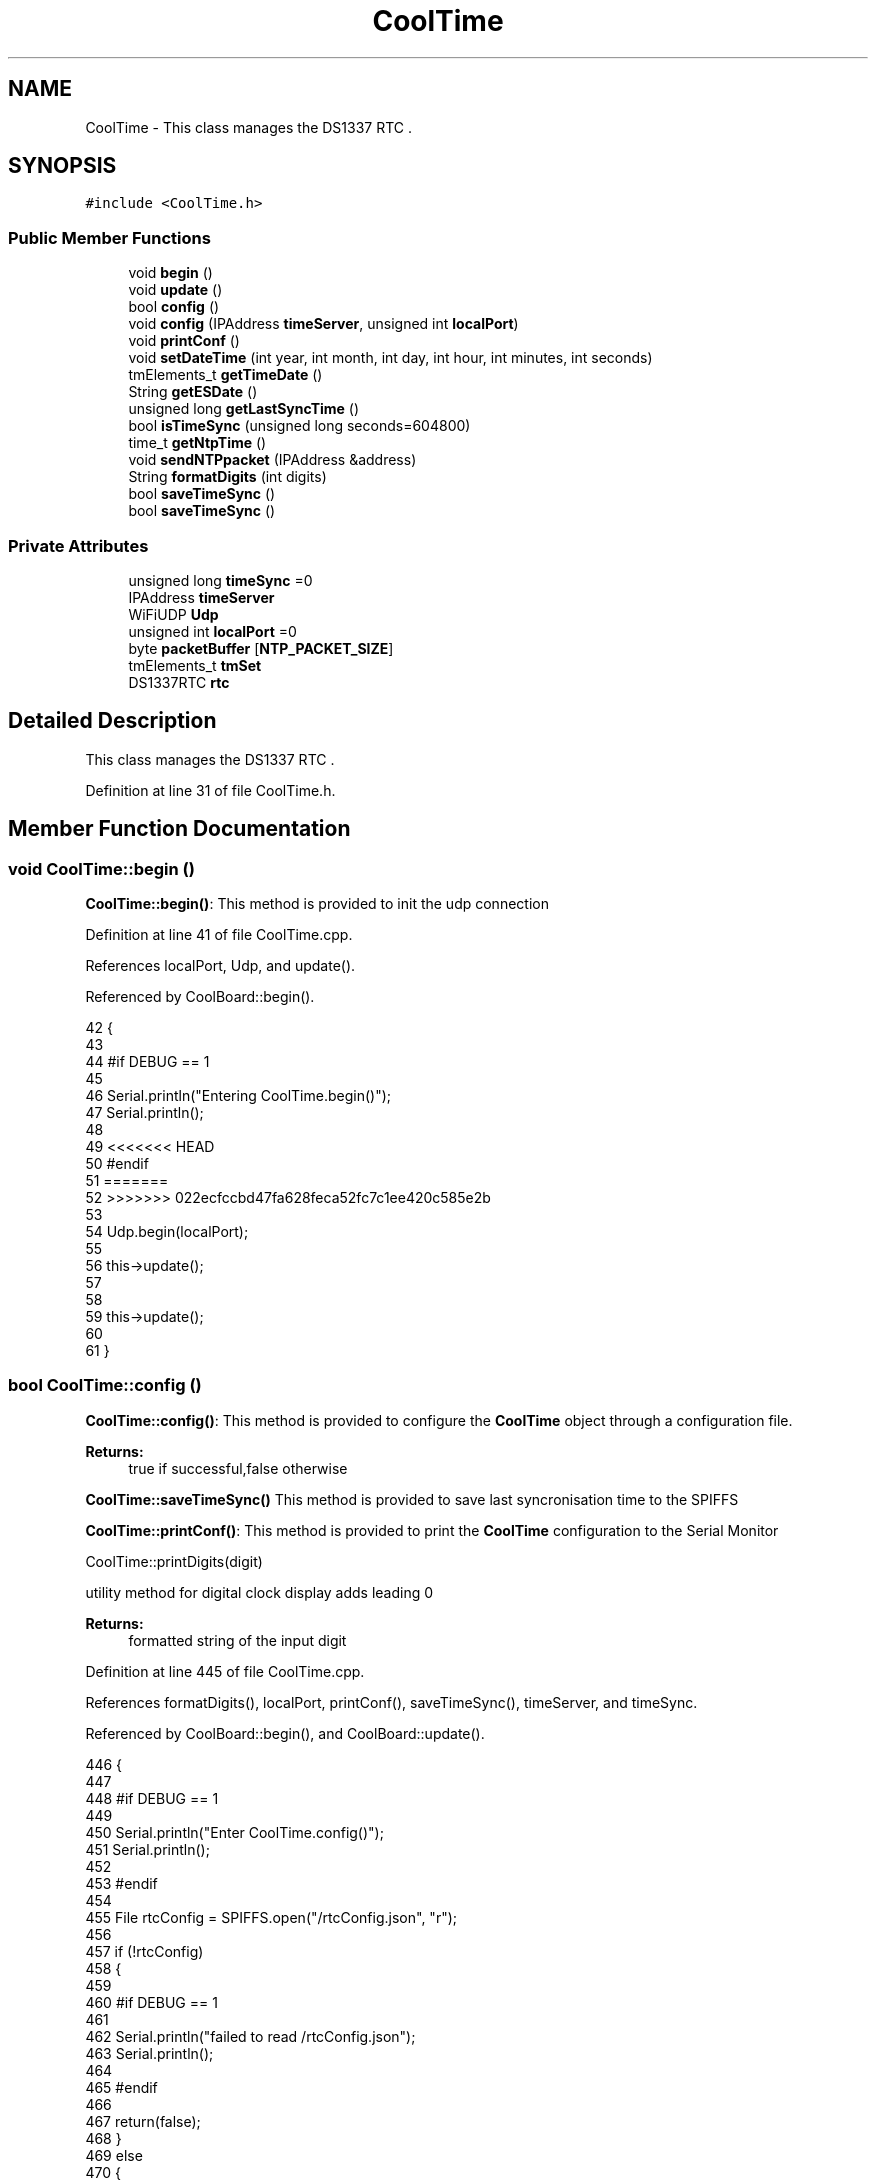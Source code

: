 .TH "CoolTime" 3 "Mon Jul 10 2017" "CoolAPI" \" -*- nroff -*-
.ad l
.nh
.SH NAME
CoolTime \- This class manages the DS1337 RTC \&.  

.SH SYNOPSIS
.br
.PP
.PP
\fC#include <CoolTime\&.h>\fP
.SS "Public Member Functions"

.in +1c
.ti -1c
.RI "void \fBbegin\fP ()"
.br
.ti -1c
.RI "void \fBupdate\fP ()"
.br
.ti -1c
.RI "bool \fBconfig\fP ()"
.br
.ti -1c
.RI "void \fBconfig\fP (IPAddress \fBtimeServer\fP, unsigned int \fBlocalPort\fP)"
.br
.ti -1c
.RI "void \fBprintConf\fP ()"
.br
.ti -1c
.RI "void \fBsetDateTime\fP (int year, int month, int day, int hour, int minutes, int seconds)"
.br
.ti -1c
.RI "tmElements_t \fBgetTimeDate\fP ()"
.br
.ti -1c
.RI "String \fBgetESDate\fP ()"
.br
.ti -1c
.RI "unsigned long \fBgetLastSyncTime\fP ()"
.br
.ti -1c
.RI "bool \fBisTimeSync\fP (unsigned long seconds=604800)"
.br
.ti -1c
.RI "time_t \fBgetNtpTime\fP ()"
.br
.ti -1c
.RI "void \fBsendNTPpacket\fP (IPAddress &address)"
.br
.ti -1c
.RI "String \fBformatDigits\fP (int digits)"
.br
.ti -1c
.RI "bool \fBsaveTimeSync\fP ()"
.br
.ti -1c
.RI "bool \fBsaveTimeSync\fP ()"
.br
.in -1c
.SS "Private Attributes"

.in +1c
.ti -1c
.RI "unsigned long \fBtimeSync\fP =0"
.br
.ti -1c
.RI "IPAddress \fBtimeServer\fP"
.br
.ti -1c
.RI "WiFiUDP \fBUdp\fP"
.br
.ti -1c
.RI "unsigned int \fBlocalPort\fP =0"
.br
.ti -1c
.RI "byte \fBpacketBuffer\fP [\fBNTP_PACKET_SIZE\fP]"
.br
.ti -1c
.RI "tmElements_t \fBtmSet\fP"
.br
.ti -1c
.RI "DS1337RTC \fBrtc\fP"
.br
.in -1c
.SH "Detailed Description"
.PP 
This class manages the DS1337 RTC \&. 
.PP
Definition at line 31 of file CoolTime\&.h\&.
.SH "Member Function Documentation"
.PP 
.SS "void CoolTime::begin ()"
\fBCoolTime::begin()\fP: This method is provided to init the udp connection 
.PP
Definition at line 41 of file CoolTime\&.cpp\&.
.PP
References localPort, Udp, and update()\&.
.PP
Referenced by CoolBoard::begin()\&.
.PP
.nf
42 {
43 
44 #if DEBUG == 1 
45 
46     Serial\&.println("Entering CoolTime\&.begin()");
47     Serial\&.println();
48 
49 <<<<<<< HEAD
50 #endif 
51 =======
52 >>>>>>> 022ecfccbd47fa628feca52fc7c1ee420c585e2b
53 
54     Udp\&.begin(localPort);
55 
56     this->update();
57 
58     
59     this->update();
60     
61 }
.fi
.SS "bool CoolTime::config ()"
\fBCoolTime::config()\fP: This method is provided to configure the \fBCoolTime\fP object through a configuration file\&.
.PP
\fBReturns:\fP
.RS 4
true if successful,false otherwise 
.RE
.PP
\fBCoolTime::saveTimeSync()\fP This method is provided to save last syncronisation time to the SPIFFS
.PP
\fBCoolTime::printConf()\fP: This method is provided to print the \fBCoolTime\fP configuration to the Serial Monitor
.PP
CoolTime::printDigits(digit)
.PP
utility method for digital clock display adds leading 0
.PP
\fBReturns:\fP
.RS 4
formatted string of the input digit
.RE
.PP

.PP
Definition at line 445 of file CoolTime\&.cpp\&.
.PP
References formatDigits(), localPort, printConf(), saveTimeSync(), timeServer, and timeSync\&.
.PP
Referenced by CoolBoard::begin(), and CoolBoard::update()\&.
.PP
.nf
446 {
447 
448 #if DEBUG == 1 
449 
450     Serial\&.println("Enter CoolTime\&.config()");
451     Serial\&.println();
452 
453 #endif 
454 
455     File rtcConfig = SPIFFS\&.open("/rtcConfig\&.json", "r");
456 
457     if (!rtcConfig) 
458     {
459     
460     #if DEBUG == 1 
461 
462         Serial\&.println("failed to read /rtcConfig\&.json");
463         Serial\&.println();
464     
465     #endif
466 
467         return(false);
468     }
469     else
470     {
471         size_t size = rtcConfig\&.size();
472         // Allocate a buffer to store contents of the file\&.
473         std::unique_ptr<char[]> buf(new char[size]);
474 
475         rtcConfig\&.readBytes(buf\&.get(), size);
476         DynamicJsonBuffer jsonBuffer;
477         JsonObject& json = jsonBuffer\&.parseObject(buf\&.get());
478         if (!json\&.success()) 
479         {
480         
481         #if DEBUG == 1 
482 
483             Serial\&.println("failed to parse json");
484             Serial\&.println();
485         
486         #endif 
487 
488             return(false);
489         } 
490         else
491         {  
492         
493         #if DEBUG == 1 
494 
495             Serial\&.println("configuration json is :");
496             json\&.printTo(Serial);
497             Serial\&.println();
498 
499         #endif
500 
501             String ip;
502             
503             if(json["timeServer"]\&.success() )
504             {           
505                  ip=json["timeServer"]\&.as<String>();
506                 this->timeServer\&.fromString(ip);
507                 
508             }
509             else
510             {
511                 this->timeServer=this->timeServer;
512             }
513             json["timeServer"]=ip;
514             
515             if(json["localPort"]\&.success() )
516             {                       
517                 this->localPort=json["localPort"];
518             }
519             else
520             {
521                 this->localPort=this->localPort;
522             }
523             json["localPort"]=this->localPort;
524 
525 <<<<<<< HEAD
526             if(json["timeSync"]\&.success() )
527             {                       
528 =======
529 
530             if( json["timeSync"]\&.success() )
531             {
532 >>>>>>> 022ecfccbd47fa628feca52fc7c1ee420c585e2b
533                 this->timeSync=json["timeSync"];
534             }
535             else
536             {
537                 this->timeSync=this->timeSync;
538             }
539             json["timeSync"]=this->timeSync;
540 
541 <<<<<<< HEAD
542 =======
543 
544 >>>>>>> 022ecfccbd47fa628feca52fc7c1ee420c585e2b
545             rtcConfig\&.close();
546             rtcConfig= SPIFFS\&.open("/rtcConfig\&.json", "w");
547             
548             if(!rtcConfig)
549             {
550             
551             #if DEBUG == 1
552 
553                 Serial\&.println("failed to write to /rtcConfig\&.json");
554                 Serial\&.println();
555             
556             #endif
557 
558                 return(false);
559             }
560             
561             json\&.printTo(rtcConfig);
562             rtcConfig\&.close();
563 
564         #if DEBUG == 1 
565 
566             Serial\&.println("configuration is :");
567             json\&.printTo(Serial);
568             Serial\&.println();
569         
570         #endif
571         
572             return(true); 
573         }
574     }   
575 
576 
577 
578 }
579 
580 
587 bool CoolTime::saveTimeSync()
588 {
589     Serial\&.println("Enter CoolTime\&.saveTimeSync()");
590     Serial\&.println();
591 
592     File rtcConfig = SPIFFS\&.open("/rtcConfig\&.json", "r");
593 
594     if (!rtcConfig) 
595     {
596         Serial\&.println("failed to read /rtcConfig\&.json");
597         Serial\&.println();
598 
599         return(false);
600     }
601     else
602     {
603         size_t size = rtcConfig\&.size();
604         // Allocate a buffer to store contents of the file\&.
605         std::unique_ptr<char[]> buf(new char[size]);
606 
607         rtcConfig\&.readBytes(buf\&.get(), size);
608         DynamicJsonBuffer jsonBuffer;
609         JsonObject& json = jsonBuffer\&.parseObject(buf\&.get());
610         if (!json\&.success()) 
611         {
612             Serial\&.println("failed to parse json");
613             Serial\&.println();
614 
615             return(false);
616         } 
617         else
618         {   
619             Serial\&.println("configuration json is :");
620             json\&.printTo(Serial);
621             Serial\&.println();
622 
623             String ip;
624             
625             if(json["timeZone"]\&.success() )
626             {
627                 this->timeZone=json["timeZone"] ;
628             }
629             else
630             {
631                 this->timeZone=this->timeZone;          
632             }
633             json["timeZone"]=this->timeZone;
634             
635             if(json["timeServer"]\&.success() )
636             {           
637                  ip=json["timeServer"]\&.as<String>();
638                 this->timeServer\&.fromString(ip);
639                 
640             }
641             else
642             {
643                 this->timeServer=this->timeServer;
644             }
645             json["timeServer"]=ip;
646             
647             if(json["localPort"]\&.success() )
648             {                       
649                 this->localPort=json["localPort"];
650             }
651             else
652             {
653                 this->localPort=this->localPort;
654             }
655             json["localPort"]=this->localPort;
656 
657 
658             if( json["timeSync"]\&.success() )
659             {
660                 json["timeSync"]=this->timeSync;
661             }
662             else
663             {
664                 this->timeSync=this->timeSync;
665             }
666             json["timeSync"]=this->timeSync;
667 
668 
669             rtcConfig\&.close();
670             rtcConfig= SPIFFS\&.open("/rtcConfig\&.json", "w");
671             
672             if(!rtcConfig)
673             {
674                 Serial\&.println("failed to write timeSync to /rtcConfig\&.json");
675                 Serial\&.println();
676 
677                 return(false);
678             }
679             
680             json\&.printTo(rtcConfig);
681             rtcConfig\&.close();
682 
683             Serial\&.println("configuration is :");
684             json\&.printTo(Serial);
685             Serial\&.println();
686         
687             return(true); 
688         }
689     }   
690 
691 
692 
693 }
694 
701 void CoolTime::printConf()
702 {
703 
704 #if DEBUG == 1
705 
706     Serial\&.println("Entering CoolTime\&.printConf()");
707     Serial\&.println();
708 
709 #endif 
710 
711 <<<<<<< HEAD
712     Serial\&.println("RTC Configuration") ;
713 =======
714     //Serial\&.print("timeZone : ");
715     //Serial\&.println(timeZone);
716 >>>>>>> 022ecfccbd47fa628feca52fc7c1ee420c585e2b
717 
718     Serial\&.print("timeServer : ");
719     Serial\&.println(timeServer);
720     
721     Serial\&.print("localPort : :");
722     Serial\&.println(localPort);
723 }
724 
733 String CoolTime::formatDigits(int digits)
734 {
735 <<<<<<< HEAD
736 
737 #if DEBUG == 1 
738 
739     Serial\&.println("Entering CoolTime\&.formatDigits()");
740     Serial\&.println();
741 =======
742     //Serial\&.println("Entering CoolTime\&.formatDigits()");
743     //Serial\&.println();
744 >>>>>>> 022ecfccbd47fa628feca52fc7c1ee420c585e2b
745 
746 #endif 
747 
748     if(digits < 10)
749     {
750 <<<<<<< HEAD
751     
752     #if DEBUG == 1
753 
754         Serial\&.println("output digit : ");
755         Serial\&.println( String("0") + String(digits) );
756 
757     #endif
758 
759         return( String("0") + String(digits) );
760     }
761     
762 #if DEBUG == 1 
763 
764     Serial\&.println("output digit : ");
765     Serial\&.println(digits);
766 
767 #endif
768 
769 =======
770         //Serial\&.println("output digit : ");
771         //Serial\&.println( String("0") + String(digits) );
772         return( String("0") + String(digits) );
773     }
774     
775     //Serial\&.println("output digit : ");
776     //Serial\&.println(digits);
777 >>>>>>> 022ecfccbd47fa628feca52fc7c1ee420c585e2b
778     return( String(digits) );
779 }
.fi
.SS "void CoolTime::config (IPAddress timeServer, unsigned int localPort)"
CoolTime::config(Time server IP , udp Port): This method is provided to do manual configuration\&. 
.PP
Definition at line 422 of file CoolTime\&.cpp\&.
.PP
References localPort, and timeServer\&.
.PP
.nf
423 {
424 
425 #if DEBUG == 1 
426 
427     Serial\&.println("Enter CoomTime\&.config() , no SPIFFS variant ");
428     Serial\&.println();
429 
430 #endif 
431 
432     this->timeServer=timeServer;
433     this->localPort=localPort;
434     
435 } 
.fi
.SS "String CoolTime::formatDigits (int digits)"

.PP
Referenced by config(), getESDate(), getTimeDate(), and setDateTime()\&.
.SS "String CoolTime::getESDate ()"
CoolTime::getESD(): This method is provided to return an Elastic Search compatible date Format
.PP
\fBReturns:\fP
.RS 4
date String in Elastic Search format 
.RE
.PP

.PP
Definition at line 202 of file CoolTime\&.cpp\&.
.PP
References formatDigits(), and getTimeDate()\&.
.PP
Referenced by setDateTime(), and CoolBoard::userData()\&.
.PP
.nf
203 {
204 
205 #if DEBUG == 1 
206 
207     Serial\&.println("Entering CoolTime\&.getESDate()");
208     Serial\&.println();
209 
210 #endif 
211 
212     tmElements_t tm=this->getTimeDate();
213 
214     //"20yy-mm-ddT00:00:00Z"
215     String elasticSearchString =String(tm\&.Year+1970)+"-"+this->formatDigits(tm\&.Month)+"-";
216 
217     elasticSearchString +=this->formatDigits(tm\&.Day)+"T"+this->formatDigits(tm\&.Hour)+":";
218     
219     elasticSearchString +=this->formatDigits(tm\&.Minute)+":"+this->formatDigits(tm\&.Second)+"Z";
220 
221 #if DEBUG == 1 
222 
223     Serial\&.print("elastic Search date : ");
224     Serial\&.println(elasticSearchString);
225     Serial\&.println();
226 
227 #endif
228 
229     return (elasticSearchString);
230 }
.fi
.SS "unsigned long CoolTime::getLastSyncTime ()"
\fBCoolTime::getLastSyncTime()\fP: This method is provided to get the last time we syncronised the time
.PP
\fBReturns:\fP
.RS 4
unsigned long representation of last syncronisation time in seconds 
.RE
.PP

.PP
Definition at line 240 of file CoolTime\&.cpp\&.
.PP
References timeSync\&.
.PP
Referenced by isTimeSync()\&.
.PP
.nf
241 {
242 
243 #if DEBUG == 1 
244 
245     Serial\&.println("Entering CoolTime\&.getLastSyncTime()");
246     Serial\&.println();
247     
248     Serial\&.print("last sync time : ");
249     Serial\&.println(this->timeSync);
250 
251 #endif 
252 
253     return(this->timeSync);
254 }
.fi
.SS "time_t CoolTime::getNtpTime ()"
CoolTime::getNtopTime(): This method is provided to get the Time through an NTP request to a Time Server
.PP
\fBReturns:\fP
.RS 4
a time_t (unsigned long ) timestamp in seconds 
.RE
.PP

.PP
Definition at line 312 of file CoolTime\&.cpp\&.
.PP
References NTP_PACKET_SIZE, packetBuffer, sendNTPpacket(), timeServer, and Udp\&.
.PP
Referenced by update()\&.
.PP
.nf
313 {
314 
315 #if DEBUG == 1 
316 
317     Serial\&.println("Entering CoolTime\&.getNtpTime()");
318     Serial\&.println();
319 
320 #endif 
321 
322     while (Udp\&.parsePacket() > 0) ; // discard any previously received packets
323 
324 #if DEBUG == 1 
325     
326     Serial\&.println("Transmit NTP Request");
327 
328 #endif 
329 
330     sendNTPpacket(timeServer);
331 
332     uint32_t beginWait = millis();
333 
334     while (millis() - beginWait < 1500) 
335     {
336         int size = Udp\&.parsePacket();
337         if (size >= NTP_PACKET_SIZE) 
338         {
339         
340         #if DEBUG == 1
341 
342             Serial\&.println("Receive NTP Response");
343         
344         #endif
345 
346             Udp\&.read(packetBuffer, NTP_PACKET_SIZE);  // read packet into the buffer
347             unsigned long secsSince1900;
348             // convert four bytes starting at location 40 to a long integer
349             secsSince1900 =  (unsigned long)packetBuffer[40] << 24;
350             secsSince1900 |= (unsigned long)packetBuffer[41] << 16;
351             secsSince1900 |= (unsigned long)packetBuffer[42] << 8;
352             secsSince1900 |= (unsigned long)packetBuffer[43];
353         
354         #if DEBUG == 1 
355     
356             Serial\&.print("received unix time : ");
357             Serial\&.println(secsSince1900 - 2208988800UL);
358             Serial\&.println();
359 <<<<<<< HEAD
360         #endif 
361 =======
362 
363             //Serial\&.print("received unix time +");
364             //Serial\&.print(this->timeZone);
365             //Serial\&.print(" : ");
366             //Serial\&.println( secsSince1900 - 2208988800UL + this->timeZone * SECS_PER_HOUR );
367             //Serial\&.println();
368 >>>>>>> 022ecfccbd47fa628feca52fc7c1ee420c585e2b
369             
370             return secsSince1900 - 2208988800UL ;
371         }
372     }
373     
374 #if DEBUG == 1
375 
376     Serial\&.println("No NTP Response :-(");
377 
378 #endif 
379 
380     return 0; // return 0 if unable to get the time
381 }
.fi
.SS "tmElements_t CoolTime::getTimeDate ()"
\fBCoolTime::getTimeDate()\fP: This method is provided to get the RTC Time
.PP
\fBReturns:\fP
.RS 4
a tmElements_t structre that has the time in it 
.RE
.PP

.PP
Definition at line 159 of file CoolTime\&.cpp\&.
.PP
References formatDigits(), and rtc\&.
.PP
Referenced by getESDate()\&.
.PP
.nf
160 {
161 
162 #if DEBUG == 1 
163     
164     Serial\&.println("Entering CoolTime\&.getTimeDate()");
165     Serial\&.println();
166 
167 #endif
168 
169     tmElements_t tm;
170     time_t timeDate = this->rtc\&.get(CLOCK_ADDRESS);
171     breakTime(timeDate,tm);
172 
173 #if DEBUG == 1
174     
175     Serial\&.print("time is : ");
176     Serial\&.print(tm\&.Year+ 1970 );
177     Serial\&.print("-");
178     Serial\&.print( this->formatDigits( tm\&.Month ) );
179     Serial\&.print("-");
180     Serial\&.print( this->formatDigits( tm\&.Day ) );
181     Serial\&.print("T");
182     Serial\&.print( this->formatDigits( tm\&.Hour ) );
183     Serial\&.print(":");
184     Serial\&.print( this->formatDigits( tm\&.Minute ) );
185     Serial\&.print( ":" );
186     Serial\&.print( this->formatDigits( tm\&.Second ) );
187     Serial\&.print("Z");
188 
189 #endif
190     
191     return(tm);
192 }
.fi
.SS "bool CoolTime::isTimeSync (unsigned long seconds = \fC604800\fP)"
CoolTime::isTimeSync( time in seconds): This method is provided to test if the time is syncronised or not\&. By default we test once per week\&.
.PP
\fBReturns:\fP
.RS 4
true if time is syncronised,false otherwise 
.RE
.PP

.PP
Definition at line 266 of file CoolTime\&.cpp\&.
.PP
References getLastSyncTime()\&.
.PP
Referenced by update()\&.
.PP
.nf
267 {
268 
269 #if DEBUG == 1
270 
271     Serial\&.println("Entering CoolTime\&.isTimeSync() ");
272     Serial\&.println();
273 
274 <<<<<<< HEAD
275 #endif 
276 
277     //default is once per week we try to get a time update
278     if( ( RTC\&.get( CLOCK_ADDRESS ) ) - ( this->getLastSyncTime() ) > ( seconds ) ) 
279 =======
280 //default is once per week we try to get a time update
281     if( ( RTC\&.get(CLOCK_ADDRESS) - this->getLastSyncTime() ) > ( seconds ) ) 
282 >>>>>>> 022ecfccbd47fa628feca52fc7c1ee420c585e2b
283     {
284 
285     #if DEBUG == 1 
286 
287         Serial\&.println("time is not syncronised ");
288     
289     #endif
290 
291         return(false);  
292     }
293     
294 #if DEBUG == 1 
295 
296     Serial\&.println("time is syncronised ");
297 
298 #endif 
299 
300     return(true);
301 }
.fi
.SS "void CoolTime::printConf ()"

.PP
Referenced by CoolBoard::begin(), and config()\&.
.SS "bool CoolTime::saveTimeSync ()"
\fBCoolTime::saveTimeSync()\fP This method is provided to save the last sync time in the SPIFFS\&.
.PP
\fBReturns:\fP
.RS 4
true if successful,false otherwise 
.RE
.PP

.PP
Definition at line 790 of file CoolTime\&.cpp\&.
.PP
References localPort, timeServer, and timeSync\&.
.PP
Referenced by config(), and update()\&.
.PP
.nf
791 {
792 
793 #if DEBUG == 1
794 
795     Serial\&.println("Enter CoolTime\&.saveTimeSync()");
796     Serial\&.println();
797 
798 #endif 
799 
800     File rtcConfig = SPIFFS\&.open("/rtcConfig\&.json", "r");
801 
802     if (!rtcConfig) 
803     {
804     
805     #if DEBUG == 1
806 
807         Serial\&.println("failed to read /rtcConfig\&.json");
808         Serial\&.println();
809     
810     #endif 
811 
812         return(false);
813     }
814     else
815     {
816         size_t size = rtcConfig\&.size();
817         // Allocate a buffer to store contents of the file\&.
818         std::unique_ptr<char[]> buf(new char[size]);
819 
820         rtcConfig\&.readBytes(buf\&.get(), size);
821         DynamicJsonBuffer jsonBuffer;
822         JsonObject& json = jsonBuffer\&.parseObject(buf\&.get());
823         if (!json\&.success()) 
824         {
825         
826         #if DEBUG == 1
827 
828             Serial\&.println("failed to parse json");
829             Serial\&.println();
830         
831         #endif 
832             
833             return(false);
834         } 
835         else
836         {
837         
838         #if DEBUG == 1 
839     
840             Serial\&.println("configuration json is :");
841             json\&.printTo(Serial);
842             Serial\&.println();
843         
844         #endif 
845 
846             String ip;
847             
848             if(json["timeServer"]\&.success() )
849             {           
850                  ip=json["timeServer"]\&.as<String>();
851                 this->timeServer\&.fromString(ip);
852                 
853             }
854             else
855             {
856                 this->timeServer=this->timeServer;
857             }
858             json["timeServer"]=ip;
859             
860             if(json["localPort"]\&.success() )
861             {                       
862                 this->localPort=json["localPort"];
863             }
864             else
865             {
866                 this->localPort=this->localPort;
867             }
868             json["localPort"]=this->localPort;
869 
870             if(json["timeSync"]\&.success() )
871             {                       
872                 json["timeSync"]=this->timeSync;
873             }
874             else
875             {
876                 this->timeSync=this->timeSync;
877             }
878             json["timeSync"]=this->timeSync;
879 
880             rtcConfig\&.close();
881             rtcConfig= SPIFFS\&.open("/rtcConfig\&.json", "w");
882             
883             if(!rtcConfig)
884             {
885             
886             #if DEBUG == 1 
887 
888                 Serial\&.println("failed to write to /rtcConfig\&.json");
889                 Serial\&.println();
890             
891             #endif 
892 
893                 return(false);
894             }
895             
896             json\&.printTo(rtcConfig);
897             rtcConfig\&.close();
898 
899         #if DEBUG == 1 
900 
901             Serial\&.println("configuration is :");
902             json\&.printTo(Serial);
903             Serial\&.println();
904         
905         #endif
906         
907             return(true); 
908         }
909     }   
910 
911 }
.fi
.SS "bool CoolTime::saveTimeSync ()"

.SS "void CoolTime::sendNTPpacket (IPAddress & address)"
CoolTime::sendNTPpacket( Time Server IP address): This method is provided to send an NTP request to the time server at the given address 
.PP
Definition at line 388 of file CoolTime\&.cpp\&.
.PP
References NTP_PACKET_SIZE, packetBuffer, and Udp\&.
.PP
Referenced by getNtpTime()\&.
.PP
.nf
389 {
390 
391 #if DEBUG == 1 
392 
393     Serial\&.println("Enter CoolTime\&.sendNTPpacket()");
394     Serial\&.println();
395 
396 #endif
397 
398     memset(packetBuffer, 0, NTP_PACKET_SIZE);
399     // Initialize values needed to form NTP request
400     // (see URL above for details on the packets)
401     packetBuffer[0] = 0b11100011;   // LI, Version, Mode
402     packetBuffer[1] = 0;     // Stratum, or type of clock
403     packetBuffer[2] = 6;     // Polling Interval
404     packetBuffer[3] = 0xEC;  // Peer Clock Precision
405     // 8 bytes of zero for Root Delay & Root Dispersion
406     packetBuffer[12]  = 49;
407     packetBuffer[13]  = 0x4E;
408     packetBuffer[14]  = 49;
409     packetBuffer[15]  = 52;
410     // all NTP fields have been given values, now
411     // you can send a packet requesting a timestamp:                 
412     Udp\&.beginPacket(address, 123); //NTP requests are to port 123
413     Udp\&.write(packetBuffer, NTP_PACKET_SIZE);
414     Udp\&.endPacket(); 
415 }
.fi
.SS "void CoolTime::setDateTime (int year, int month, int day, int hour, int minutes, int seconds)"
CoolTime::setDateTime(year,month,dat,hour,minutes,seconds): This method is provided to manually set the RTc Time 
.PP
Definition at line 105 of file CoolTime\&.cpp\&.
.PP
References formatDigits(), getESDate(), and rtc\&.
.PP
.nf
106 { 
107 
108 #if DEBUG == 1
109 
110     Serial\&.println("Entering CoolTime\&.setDateTime");
111     Serial\&.println();
112 
113 #endif
114 
115     tmElements_t tm;
116     tm\&.Second=seconds; 
117     tm\&.Minute=minutes; 
118     tm\&.Hour=hour; 
119     tm\&.Day=day;
120     tm\&.Month=month; 
121     tm\&.Year=year;
122     
123     this->rtc\&.set(makeTime(tm),CLOCK_ADDRESS);   
124 
125 #if DEBUG == 1
126 
127     Serial\&.print("setting time to : ");//"20yy-mm-ddT00:00:00Z
128 
129     Serial\&.print(tm\&.Year);
130     Serial\&.print("-");
131     Serial\&.print( this->formatDigits( tm\&.Month ) );
132     Serial\&.print("-");
133     Serial\&.print( this->formatDigits( tm\&.Day ) );
134     Serial\&.print("T");
135     Serial\&.print( this->formatDigits( tm\&.Hour ) );
136     Serial\&.print(":");
137     Serial\&.print( this->formatDigits( tm\&.Minute ) );
138     Serial\&.print( ":" );
139     Serial\&.print( this->formatDigits( tm\&.Second ) );
140     Serial\&.print("Z");
141 
142     Serial\&.println();
143     
144     Serial\&.print("time set to : ");
145     Serial\&.println(this->getESDate());
146     Serial\&.println();
147 
148 #endif
149 
150 }
.fi
.SS "void CoolTime::update ()"
\fBCoolTime::update()\fP: This method is provided to correct the rtc Time when it drifts,once every week\&. 
.PP
Definition at line 68 of file CoolTime\&.cpp\&.
.PP
References getNtpTime(), isTimeSync(), rtc, saveTimeSync(), timeSync, and tmSet\&.
.PP
Referenced by begin(), and CoolBoard::onLineMode()\&.
.PP
.nf
69 {
70 
71 #if DEBUG == 1
72 
73     Serial\&.println("Entering CoolTime\&.update()");
74     Serial\&.println();
75 
76 #endif 
77 
78     if( !( this->isTimeSync() ) )
79     {
80     
81     #if DEBUG == 1
82 
83         Serial\&.println("waiting for sync");
84         Serial\&.println();
85 
86     #endif 
87 
88         this->timeSync=this->getNtpTime();
89         breakTime(this->getNtpTime(), this->tmSet);
90         this->rtc\&.set(makeTime(this->tmSet), CLOCK_ADDRESS); // set the clock
91 <<<<<<< HEAD
92 =======
93 
94 >>>>>>> 022ecfccbd47fa628feca52fc7c1ee420c585e2b
95         this->saveTimeSync();
96     }
97     
98 }
.fi
.SH "Member Data Documentation"
.PP 
.SS "unsigned int CoolTime::localPort =0\fC [private]\fP"

.PP
Definition at line 73 of file CoolTime\&.h\&.
.PP
Referenced by begin(), config(), and saveTimeSync()\&.
.SS "byte CoolTime::packetBuffer[\fBNTP_PACKET_SIZE\fP]\fC [private]\fP"

.PP
Definition at line 75 of file CoolTime\&.h\&.
.PP
Referenced by getNtpTime(), and sendNTPpacket()\&.
.SS "DS1337RTC CoolTime::rtc\fC [private]\fP"

.PP
Definition at line 79 of file CoolTime\&.h\&.
.PP
Referenced by getTimeDate(), setDateTime(), and update()\&.
.SS "IPAddress CoolTime::timeServer\fC [private]\fP"

.PP
Definition at line 69 of file CoolTime\&.h\&.
.PP
Referenced by config(), getNtpTime(), and saveTimeSync()\&.
.SS "unsigned long CoolTime::timeSync =0\fC [private]\fP"

.PP
Definition at line 67 of file CoolTime\&.h\&.
.PP
Referenced by config(), getLastSyncTime(), saveTimeSync(), and update()\&.
.SS "tmElements_t CoolTime::tmSet\fC [private]\fP"

.PP
Definition at line 77 of file CoolTime\&.h\&.
.PP
Referenced by update()\&.
.SS "WiFiUDP CoolTime::Udp\fC [private]\fP"

.PP
Definition at line 71 of file CoolTime\&.h\&.
.PP
Referenced by begin(), getNtpTime(), and sendNTPpacket()\&.

.SH "Author"
.PP 
Generated automatically by Doxygen for CoolAPI from the source code\&.

